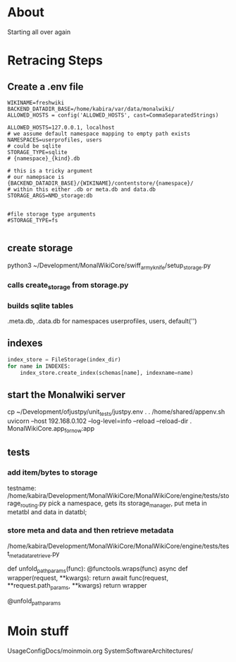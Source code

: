 * About
Starting all over again

* Retracing Steps
** Create a .env file
#+BEGIN_SRC
WIKINAME=freshwiki
BACKEND_DATADIR_BASE=/home/kabira/var/data/monalwiki/
ALLOWED_HOSTS = config('ALLOWED_HOSTS', cast=CommaSeparatedStrings)

ALLOWED_HOSTS=127.0.0.1, localhost
# we assume default namespace mapping to empty path exists
NAMESPACES=userprofiles, users
# could be sqlite
STORAGE_TYPE=sqlite
# {namespace}_{kind}.db

# this is a tricky argument
# our namepsace is {BACKEND_DATADIR_BASE}/{WIKINAME}/contentstore/{namespace}/
# within this either .db or meta.db and data.db 
STORAGE_ARGS=NMD_storage:db


#file storage type arguments
#STORAGE_TYPE=fs

#+END_SRC

** create storage
python3 ~/Development/MonalWikiCore/swiff_army_knife/setup_storage.py
*** calls create_storage from storage.py
*** builds sqlite tables
.meta.db, .data.db for namespaces userprofiles, users, default('')

** indexes
#+BEGIN_SRC python
index_store = FileStorage(index_dir)
for name in INDEXES:
    index_store.create_index(schemas[name], indexname=name)
#+END_SRC    


** start the Monalwiki server
cp ~/Development/ofjustpy/unit_tests/justpy.env .
. /home/shared/appenv.sh
 uvicorn --host 192.168.0.102 --log-level=info --reload  --reload-dir . MonalWikiCore.app_fornow:app
 


** tests
*** add item/bytes to storage
testname: /home/kabira/Development/MonalWikiCore/MonalWikiCore/engine/tests/storage_routing.py
pick a namespace, gets its storage_manager, put meta in metatbl and data in datatbl;
*** store meta and data and then retrieve metadata
/home/kabira/Development/MonalWikiCore/MonalWikiCore/engine/tests/test_meta_data_retrieve.py






def unfold_pathparams(func):
    @functools.wraps(func)
    async def wrapper(request, **kwargs):
        return await func(request, **request.path_params, **kwargs)
    return wrapper


@unfold_pathparams    


* Moin stuff
UsageConfigDocs/moinmoin.org
SystemSoftwareArchitectures/
